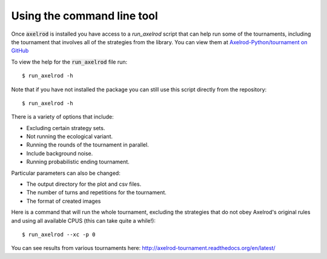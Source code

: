 Using the command line tool
===========================

Once :code:`axelrod` is installed you have access to a `run_axelrod` script that
can help run some of the tournaments, including the tournament that involves all
of the strategies from the library. You can view them at `Axelrod-Python/tournament on GitHub <https://github.com/Axelrod-Python/tournament/>`_

To view the help for the :code:`run_axelrod` file run::

    $ run_axelrod -h

Note that if you have not installed the package you can still use this script
directly from the repository::

    $ run_axelrod -h

There is a variety of options that include:

- Excluding certain strategy sets.
- Not running the ecological variant.
- Running the rounds of the tournament in parallel.
- Include background noise.
- Running probabilistic ending tournament.

Particular parameters can also be changed:

- The output directory for the plot and csv files.
- The number of turns and repetitions for the tournament.
- The format of created images

Here is a command that will run the whole tournament, excluding the strategies
that do not obey Axelrod's original rules and using all available CPUS (this can
take quite a while!)::

    $ run_axelrod --xc -p 0

You can see results from various tournaments here:
http://axelrod-tournament.readthedocs.org/en/latest/
